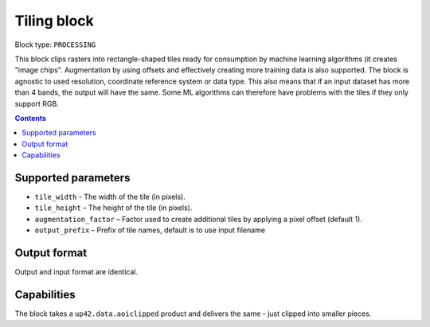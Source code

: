 .. _tiling-block:

Tiling block
============

Block type: ``PROCESSING``

This block clips rasters into rectangle-shaped tiles ready for consumption by machine learning algorithms (it creates "image chips". Augmentation by using offsets and effectively creating more training data is also supported. The block is agnostic to used resolution, coordinate reference system or data type. This also means that if an input dataset has more than 4 bands, the output will have the same. Some ML algorithms can therefore have problems with the tiles if they only support RGB.

.. contents::

Supported parameters
--------------------

* ``tile_width`` - The width of the tile (in pixels).
* ``tile_height`` – The height of the tile (in pixels).
* ``augmentation_factor`` – Factor used to create additional tiles by applying a pixel offset (default 1).
* ``output_prefix`` – Prefix of tile names, default is to use input filename


Output format
-------------
Output and input format are identical.

Capabilities
------------
The block takes a ``up42.data.aoiclipped`` product and delivers the same - just clipped into smaller pieces.